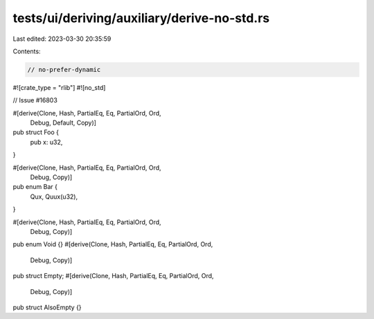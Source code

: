 tests/ui/deriving/auxiliary/derive-no-std.rs
============================================

Last edited: 2023-03-30 20:35:59

Contents:

.. code-block:: rs

    // no-prefer-dynamic

#![crate_type = "rlib"]
#![no_std]

// Issue #16803

#[derive(Clone, Hash, PartialEq, Eq, PartialOrd, Ord,
         Debug, Default, Copy)]
pub struct Foo {
    pub x: u32,
}

#[derive(Clone, Hash, PartialEq, Eq, PartialOrd, Ord,
         Debug, Copy)]
pub enum Bar {
    Qux,
    Quux(u32),
}

#[derive(Clone, Hash, PartialEq, Eq, PartialOrd, Ord,
         Debug, Copy)]
pub enum Void {}
#[derive(Clone, Hash, PartialEq, Eq, PartialOrd, Ord,
         Debug, Copy)]
pub struct Empty;
#[derive(Clone, Hash, PartialEq, Eq, PartialOrd, Ord,
         Debug, Copy)]
pub struct AlsoEmpty {}


